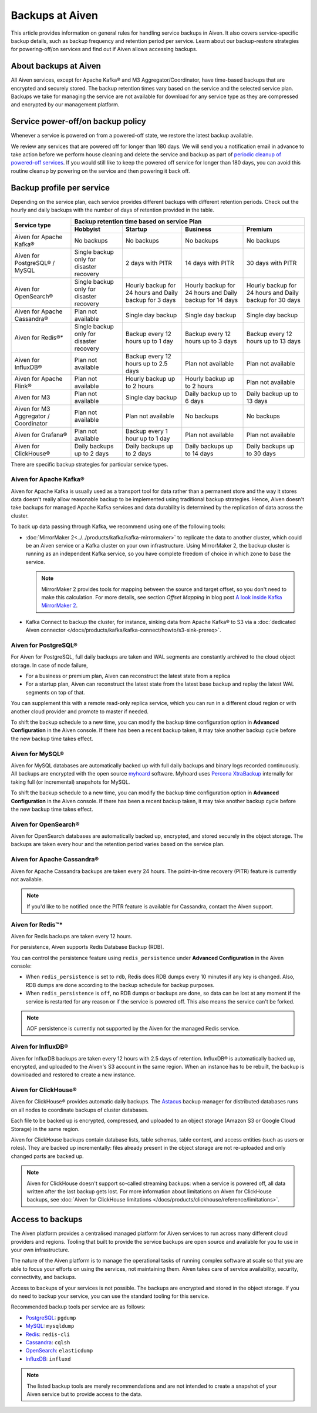 Backups at Aiven
================

This article provides information on general rules for handling service backups in Aiven. It also covers service-specific backup details, such as backup frequency and retention period per service. Learn about our backup-restore strategies for powering-off/on services and find out if Aiven allows accessing backups.

About backups at Aiven
----------------------

All Aiven services, except for Apache Kafka® and M3 Aggregator/Coordinator, have time-based backups that are encrypted and securely stored. The backup retention times vary based on the service and the selected service plan. Backups we take for managing the service are not available for download for any service type as they are compressed and encrypted by our management platform.

Service power-off/on backup policy
------------------------------------

Whenever a service is powered on from a powered-off state, we restore the latest backup available.

We review any services that are powered off for longer than 180 days. We will send you a notification email in advance to take action before we perform house cleaning and delete the service and backup as part of `periodic cleanup of powered-off services <https://help.aiven.io/en/articles/4578430-periodic-cleanup-of-powered-off-services>`__. If you would still like to keep the powered off service for longer than 180 days, you can avoid this routine cleanup by powering on the service and then powering it back off.

Backup profile per service
--------------------------

Depending on the service plan, each service provides different backups with different retention periods. Check out the hourly and daily backups with the number of days of retention provided in the table.

+---------------------------------------+------------------------------------------+---------------------------------------------------------+--------------------------------------------------------+--------------------------------------------------------+
|                                       | Backup retention time based on service Plan                                                                                                                                                                          |
+ Service type                          +------------------------------------------+---------------------------------------------------------+--------------------------------------------------------+--------------------------------------------------------+
|                                       | Hobbyist                                 | Startup                                                 | Business                                               | Premium                                                |
+=======================================+==========================================+=========================================================+========================================================+========================================================+
| Aiven for Apache Kafka®               | No backups                               | No backups                                              | No backups                                             | No backups                                             |
+---------------------------------------+------------------------------------------+---------------------------------------------------------+--------------------------------------------------------+--------------------------------------------------------+
| Aiven for PostgreSQL® / MySQL         | Single backup only for disaster recovery | 2 days with PITR                                        | 14 days with PITR                                      | 30 days with PITR                                      |
+---------------------------------------+------------------------------------------+---------------------------------------------------------+--------------------------------------------------------+--------------------------------------------------------+
| Aiven for OpenSearch®                 | Single backup only for disaster recovery | Hourly backup for 24 hours and Daily backup for 3 days  | Hourly backup for 24 hours and Daily backup for 14 days| Hourly backup for 24 hours and Daily backup for 30 days|
+---------------------------------------+------------------------------------------+---------------------------------------------------------+--------------------------------------------------------+--------------------------------------------------------+
| Aiven for Apache Cassandra®           | Plan not available                       | Single day backup                                       | Single day backup                                      | Single day backup                                      |
+---------------------------------------+------------------------------------------+---------------------------------------------------------+--------------------------------------------------------+--------------------------------------------------------+
| Aiven for Redis®*                     | Single backup only for disaster recovery | Backup every 12 hours up to 1 day                       | Backup every 12 hours up to 3 days                     | Backup every 12 hours up to 13 days                    |
+---------------------------------------+------------------------------------------+---------------------------------------------------------+--------------------------------------------------------+--------------------------------------------------------+
| Aiven for InfluxDB®                   | Plan not available                       | Backup every 12 hours up to 2.5 days                    | Plan not available                                     | Plan not available                                     |
+---------------------------------------+------------------------------------------+---------------------------------------------------------+--------------------------------------------------------+--------------------------------------------------------+
| Aiven for Apache Flink®               | Plan not available                       | Hourly backup up to 2 hours                             | Hourly backup up to 2 hours                            | Plan not available                                     |
+---------------------------------------+------------------------------------------+---------------------------------------------------------+--------------------------------------------------------+--------------------------------------------------------+
| Aiven for M3                          | Plan not available                       | Single day backup                                       | Daily backup up to 6 days                              | Daily backup up to 13 days                             |
+---------------------------------------+------------------------------------------+---------------------------------------------------------+--------------------------------------------------------+--------------------------------------------------------+
| Aiven for M3 Aggregator / Coordinator | Plan not available                       | Plan not available                                      | No backups                                             | No backups                                             |
+---------------------------------------+------------------------------------------+---------------------------------------------------------+--------------------------------------------------------+--------------------------------------------------------+
| Aiven for Grafana®                    | Plan not available                       | Backup every 1 hour up to 1 day                         | Plan not available                                     | Plan not available                                     |
+---------------------------------------+------------------------------------------+---------------------------------------------------------+--------------------------------------------------------+--------------------------------------------------------+
| Aiven for ClickHouse®                 | Daily backups up to 2 days               | Daily backups up to 2 days                              | Daily backups up to 14 days                            | Daily backups up to 30 days                            |
+---------------------------------------+------------------------------------------+---------------------------------------------------------+--------------------------------------------------------+--------------------------------------------------------+

There are specific backup strategies for particular service types.

Aiven for Apache Kafka®
'''''''''''''''''''''''

Aiven for Apache Kafka is usually used as a transport tool for data rather than a permanent store and the way it stores data doesn't really allow reasonable backup to be implemented using traditional backup strategies. Hence, Aiven doesn't take backups for managed Apache Kafka services and data durability is determined by the replication of data across the cluster.

To back up data passing through Kafka, we recommend using one of the following tools:

* :doc:`MirrorMaker 2<../../products/kafka/kafka-mirrormaker>` to replicate the data to another cluster, which could be an Aiven service or a Kafka cluster on your own infrastructure. Using MirrorMaker 2, the backup cluster is running as an independent Kafka service, so you have complete freedom of choice in which zone to base the service.

  .. note::
        
      MirrorMaker 2 provides tools for mapping between the source and target offset, so you don't need to make this calculation. For more details, see section *Offset Mapping* in blog post `A look inside Kafka MirrorMaker 2 <https://blog.cloudera.com/a-look-inside-kafka-mirrormaker-2/>`__.

* Kafka Connect to backup the cluster, for instance, sinking data from Apache Kafka® to S3 via a :doc:`dedicated Aiven connector </docs/products/kafka/kafka-connect/howto/s3-sink-prereq>`.

.. seealso::
    
    For more information, refer to

    * :doc:`Aiven for Apache Kafka® MirrorMaker 2 </docs/products/kafka/kafka-mirrormaker>`
    * Cloudera's `A look inside Kafka MirrorMaker 2 <https://blog.cloudera.com/a-look-inside-kafka-mirrormaker-2/>`_
    * :doc:`Configure AWS for an S3 sink connector </docs/products/kafka/kafka-connect/howto/s3-sink-prereq>`

Aiven for PostgreSQL®
'''''''''''''''''''''

For Aiven for PostgreSQL, full daily backups are taken and WAL segments are constantly archived to the cloud object storage. In case of node failure,

* For a business or premium plan, Aiven can reconstruct the latest state from a replica
* For a startup plan, Aiven can reconstruct the latest state from the latest base backup and replay the latest WAL segments on top of that.

You can supplement this with a remote read-only replica service, which you can run in a different cloud region or with another cloud provider and promote to master if needed.

To shift the backup schedule to a new time, you can modify the backup time configuration option in **Advanced Configuration** in the Aiven console. If there has been a recent backup taken, it may take another backup cycle before the new backup time takes effect.

.. seealso::
    
    For more information, refer to

    * :doc:`PostgreSQL® backups </docs/products/postgresql/concepts/pg-backups>`
    * :doc:`High availability </docs/products/postgresql/concepts/high-availability>`
    * :doc:`Create and use read-only replicas </docs/products/postgresql/howto/create-read-replica>`

Aiven for MySQL®
''''''''''''''''

Aiven for MySQL databases are automatically backed up with full daily backups and binary logs recorded continuously. All backups are encrypted with the open source `myhoard <https://github.com/aiven/myhoard>`_ software. Myhoard uses `Percona XtraBackup <https://www.percona.com/>`_ internally for taking full (or incremental) snapshots for MySQL.

To shift the backup schedule to a new time, you can modify the backup time configuration option in **Advanced Configuration** in the Aiven console. If there has been a recent backup taken, it may take another backup cycle before the new backup time takes effect.

.. seealso::
    
    For more information, refer to :doc:`MySQL Backups </docs/products/mysql/concepts/mysql-backups>`.

Aiven for OpenSearch®
'''''''''''''''''''''

Aiven for OpenSearch databases are automatically backed up, encrypted, and stored securely in the object storage. The backups are taken every hour and the retention period varies based on the service plan.

.. seealso::

    For more information, refer to

    * :doc:`OpenSearch backups </docs/products/opensearch/concepts/backups>`
    * :doc:`How to restore an OpenSearch® backup </docs/products/opensearch/howto/restore_opensearch_backup>`

Aiven for Apache Cassandra®
'''''''''''''''''''''''''''

Aiven for Apache Cassandra backups are taken every 24 hours. The point-in-time recovery (PITR) feature is currently not available.

.. note::
    
    If you'd like to be notified once the PITR feature is available for Cassandra, contact the Aiven support.

Aiven for Redis™*
'''''''''''''''''

Aiven for Redis backups are taken every 12 hours.

For persistence, Aiven supports Redis Database Backup (RDB).

You can control the persistence feature using ``redis_persistence`` under **Advanced Configuration** in the Aiven console:

* When ``redis_persistence`` is set to ``rdb``, Redis does RDB dumps every 10 minutes if any key is changed. Also, RDB dumps are done according to the backup schedule for backup purposes.
* When ``redis_persistence`` is ``off``, no RDB dumps or backups are done, so data can be lost at any moment if the service is restarted for any reason or if the service is powered off. This also means the service can't be forked.

.. note::

    AOF persistence is currently not supported by the Aiven for the managed Redis service.

Aiven for InfluxDB®
'''''''''''''''''''

Aiven for InfluxDB backups are taken every 12 hours with 2.5 days of retention. InfluxDB® is automatically backed up, encrypted, and uploaded to the Aiven's S3 account in the same region. When an instance has to be rebuilt, the backup is downloaded and restored to create a new instance.

Aiven for ClickHouse®
'''''''''''''''''''''

Aiven for ClickHouse® provides automatic daily backups. The `Astacus <https://github.com/aiven/astacus>`_ backup manager for distributed databases runs on all nodes to coordinate backups of cluster databases.

Each file to be backed up is encrypted, compressed, and uploaded to an object storage (Amazon S3 or Google Cloud Storage) in the same region.

Aiven for ClickHouse backups contain database lists, table schemas, table content, and access entities (such as users or roles). They are backed up incrementally: files already present in the object storage are not re-uploaded and only changed parts are backed up.

.. note::
    
    Aiven for ClickHouse doesn't support so-called streaming backups: when a service is powered off, all data written after the last backup gets lost. For more information about limitations on Aiven for ClickHouse backups, see :doc:`Aiven for ClickHouse limitations </docs/products/clickhouse/reference/limitations>`.

.. seealso::

    For more information on Aiven for ClickHouse backups, see :ref:`Backup and restore <backup-and-restore>`.

Access to backups
-----------------

The Aiven platform provides a centralised managed platform for Aiven services to run across many different cloud providers and regions. Tooling that built to provide the service backups are open source and available for you to use in your own infrastructure. 

The nature of the Aiven platform is to manage the operational tasks of running complex software at scale so that you are able to focus your efforts on using the services, not maintaining them. Aiven takes care of service availability, security, connectivity, and backups.

Access to backups of your services is not possible. The backups are encrypted and stored in the object storage. If you do need to backup your service, you can use the standard tooling for this service.

Recommended backup tools per service are as follows:

* `PostgreSQL <https://www.postgresql.org/docs/14/app-pgdump.html>`__: ``pgdump``
* `MySQL <https://dev.mysql.com/doc/refman/8.0/en/mysqldump.html>`_: ``mysqldump``
* `Redis <https://redis.io/docs/ui/cli/#remote-backups-of-rdb-files>`_: ``redis-cli`` 
* `Cassandra <https://docs.datastax.com/en/archived/cql/3.3/cql/cql_reference/cqlshCopy.html>`_: ``cqlsh`` 
* `OpenSearch <https://github.com/elasticsearch-dump/elasticsearch-dump>`_: ``elasticdump``
* `InfluxDB <https://docs.influxdata.com/influxdb/v1.8/tools/influx-cli/>`_: ``influxd``

.. note::
    
    The listed backup tools are merely recommendations and are not intended to create a snapshot of your Aiven service but to provide access to the data.
